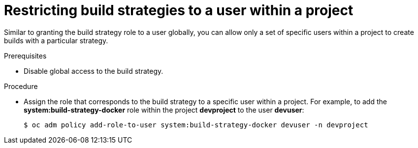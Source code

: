 // Module included in the following assemblies:
//
// * builds/securing-builds-by-strategy.adoc


[id="builds-restricting-build-strategy-to-user_{context}"]
= Restricting build strategies to a user within a project

Similar to granting the build strategy role to a user globally, you can allow
only a set of specific users within a project to create builds with a particular
strategy.

.Prerequisites

* Disable global access to the build strategy.

.Procedure

* Assign the role that corresponds to the build strategy to a specific user within a
project. For example, to add the *system:build-strategy-docker* role within the
project *devproject* to the user *devuser*:
+
----
$ oc adm policy add-role-to-user system:build-strategy-docker devuser -n devproject
----

